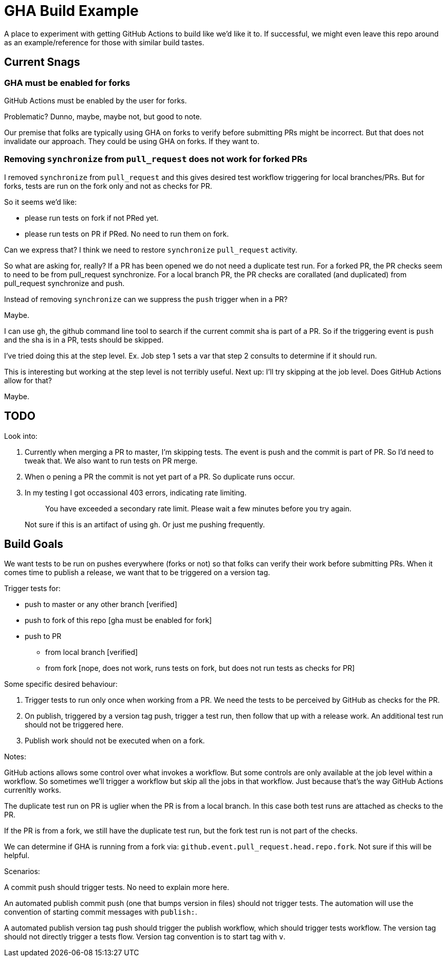 = GHA Build Example

A place to experiment with getting GitHub Actions to build like we'd like it to.
If successful, we might even leave this repo around as an example/reference for those with similar build tastes.

== Current Snags

=== GHA must be enabled for forks
GitHub Actions must be enabled by the user for forks.

Problematic? Dunno, maybe, maybe not, but good to note.

Our premise that folks are typically using GHA on forks to verify before submitting PRs might be incorrect.
But that does not invalidate our approach.
They could be using GHA on forks.
If they want to.

=== Removing `synchronize` from `pull_request` does not work for forked PRs
I removed `synchronize` from `pull_request` and this gives desired test workflow triggering for local branches/PRs.
But for forks, tests are run on the fork only and not as checks for PR.

So it seems we'd like:

* please run tests on fork if not PRed yet.
* please run tests on PR if PRed. No need to run them on fork.

Can we express that?
I think we need to restore `synchronize` `pull_request` activity.

So what are asking for, really?
If a PR has been opened we do not need a duplicate test run.
For a forked PR, the PR checks seem to need to be from pull_request synchronize.
For a local branch PR, the PR checks are corallated (and duplicated) from pull_request synchronize and push.

Instead of removing `synchronize` can we suppress the `push` trigger when in a PR?

Maybe.

I can use `gh`, the github command line tool to search if the current commit sha is part of a PR.
So if the triggering event is `push` and the sha is in a PR, tests should be skipped.

I've tried doing this at the step level.
Ex. Job step 1 sets a var that step 2 consults to determine if it should run.

This is interesting but working at the step level is not terribly useful.
Next up: I'll try skipping at the job level.
Does GitHub Actions allow for that?

Maybe.

== TODO

Look into:

1. Currently when merging a PR to master, I'm skipping tests.
The event is push and the commit is part of PR.
So I'd need to tweak that.
We also want to run tests on PR merge.
2. When o pening a PR the commit is not yet part of a PR.
So duplicate runs occur.
3. In my testing I got occassional 403 errors, indicating rate limiting.
+
> You have exceeded a secondary rate limit. Please wait a few minutes before you try again.
+
Not sure if this is an artifact of using `gh`.
Or just me pushing frequently.

== Build Goals

We want tests to be run on pushes everywhere (forks or not) so that folks can verify their work before submitting PRs.
When it comes time to publish a release, we want that to be triggered on a version tag.

Trigger tests for:

* push to master or any other branch [verified]
* push to fork of this repo [gha must be enabled for fork]
* push to PR
** from local branch [verified]
** from fork [nope, does not work, runs tests on fork, but does not run tests as checks for PR]

Some specific desired behaviour:

1. Trigger tests to run only once when working from a PR.
We need the tests to be perceived by GitHub as checks for the PR.
2. On publish, triggered by a version tag push, trigger a test run, then follow that up with a release work.
An additional test run should not be triggered here.
3. Publish work should not be executed when on a fork.

Notes:

GitHub actions allows some control over what invokes a workflow.
But some controls are only available at the job level within a workflow.
So sometimes we'll trigger a workflow but skip all the jobs in that workflow.
Just because that's the way GitHub Actions currenltly works.

The duplicate test run on PR is uglier when the PR is from a local branch.
In this case both test runs are attached as checks to the PR.

If the PR is from a fork, we still have the duplicate test run, but the fork test run is not part of the checks.

We can determine if GHA is running from a fork via: `github.event.pull_request.head.repo.fork`.
Not sure if this will be helpful.

Scenarios:

A commit push should trigger tests. No need to explain more here.

An automated publish commit push (one that bumps version in files) should not trigger tests.
The automation will use the convention of starting commit messages with `publish:`.

A automated publish version tag push should trigger the publish workflow, which should trigger tests workflow.
The version tag should not directly trigger a tests flow.
Version tag convention is to start tag with `v`.
